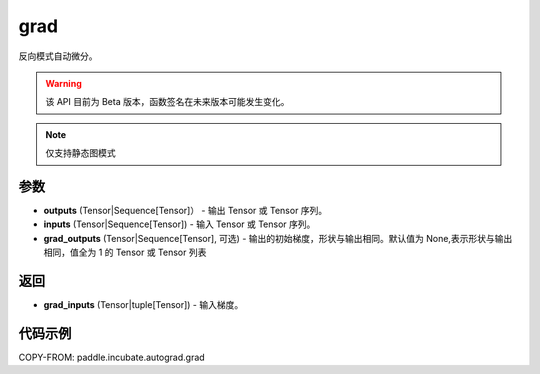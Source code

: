 .. _cn_api_paddle_incubate_autograd_grad:

grad
-------------------------------

.. py:function:: paddle.incubate.autograd.grad(outputs, inputs, grad_outputs=None)

反向模式自动微分。

.. warning::
  该 API 目前为 Beta 版本，函数签名在未来版本可能发生变化。

.. note::
  仅支持静态图模式


参数
:::::::::

- **outputs** (Tensor|Sequence[Tensor]） - 输出 Tensor 或 Tensor 序列。
- **inputs** (Tensor|Sequence[Tensor]) - 输入 Tensor 或 Tensor 序列。
- **grad_outputs** (Tensor|Sequence[Tensor], 可选) - 输出的初始梯度，形状与输出相同。默认值为 None,表示形状与输出相同，值全为 1 的 Tensor 或 Tensor 列表

返回
:::::::::

- **grad_inputs** (Tensor|tuple[Tensor]) - 输入梯度。

代码示例
:::::::::

COPY-FROM: paddle.incubate.autograd.grad
